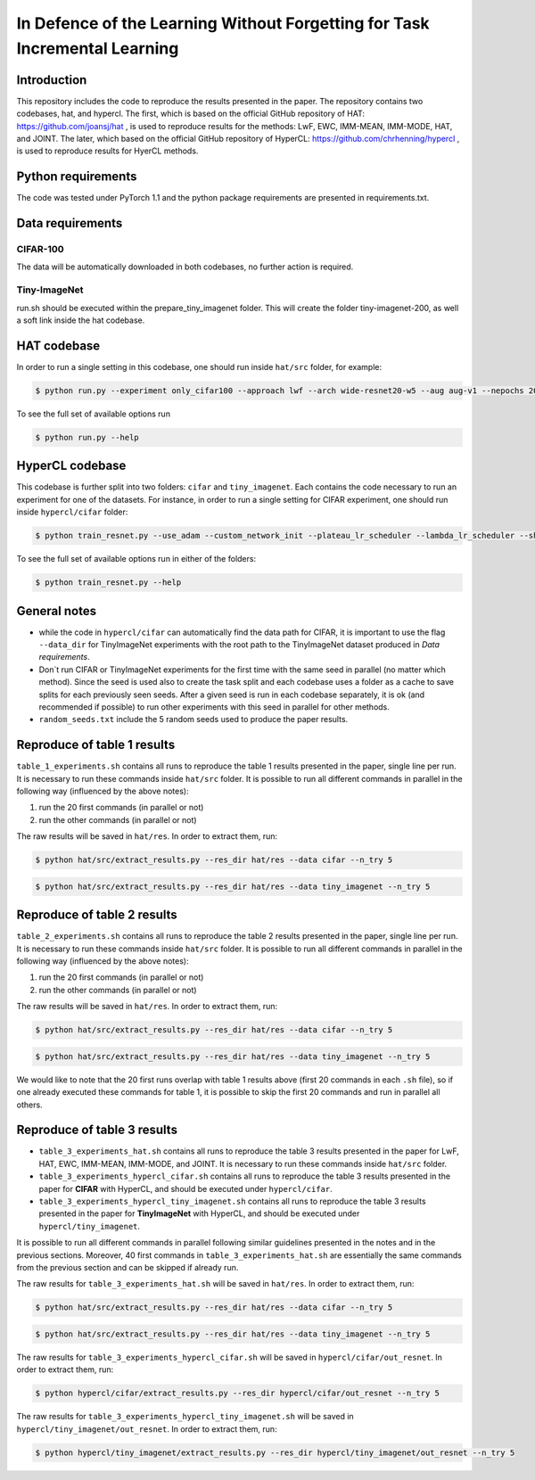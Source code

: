 In Defence of the Learning Without Forgetting for Task Incremental Learning
===========================================================================

.. Comment: Only the README content after the inclusion marker below will be added to the documentation by sphinx.
.. content-inclusion-marker-do-not-remove

Introduction
------------

This repository includes the code to reproduce the results presented in the paper. The repository contains two codebases,
hat, and hypercl. The first, which is based on the official GitHub repository of HAT: https://github.com/joansj/hat ,
is used to reproduce results for the methods: LwF, EWC, IMM-MEAN, IMM-MODE, HAT, and JOINT. The later, which based on
the official GitHub repository of HyperCL: https://github.com/chrhenning/hypercl , is used to reproduce results for
HyerCL methods.

Python requirements
-------------------

The code was tested under PyTorch 1.1 and the python package requirements are presented in requirements.txt.

Data requirements
-----------------

CIFAR-100
~~~~~~~~~

The data will be automatically downloaded in both codebases, no further action is required.

Tiny-ImageNet
~~~~~~~~~~~~~

run.sh should be executed within the  prepare_tiny_imagenet folder. This will create the folder tiny-imagenet-200,
as well a soft link inside the hat codebase.

HAT codebase
-------------

In order to run a single setting in this codebase, one should run inside ``hat/src`` folder, for example:

.. code-block:: console

    $ python run.py --experiment only_cifar100 --approach lwf --arch wide-resnet20-w5 --aug aug-v1 --nepochs 200 --task_size 5 --lr 0.01 --parameter 1,2


To see the full set of available options run

.. code-block:: console

    $ python run.py --help

HyperCL codebase
-----------------

This codebase is further split into two folders: ``cifar`` and ``tiny_imagenet``. Each contains the code
necessary to run an experiment for one of the datasets. For instance, in order to run a single setting for
CIFAR experiment, one should run inside ``hypercl/cifar`` folder:

.. code-block:: console

    $ python train_resnet.py --use_adam --custom_network_init --plateau_lr_scheduler --lambda_lr_scheduler --shuffle_order --net_type resnet32

To see the full set of available options run in either of the folders:

.. code-block:: console

    $ python train_resnet.py --help

General notes
-------------

* while the code in ``hypercl/cifar`` can automatically find the data path for CIFAR, it is important to use the flag ``--data_dir`` for TinyImageNet experiments with the root path to the TinyImageNet dataset produced in `Data requirements`.

* Don`t run CIFAR or TinyImageNet experiments for the first time with the same seed in parallel (no matter which method). Since the seed is used also to create the task split and each codebase uses a folder as a cache to save splits for each previously seen seeds. After a given seed is run in each codebase separately, it is ok (and recommended if possible) to run other experiments with this seed in parallel for other methods.

* ``random_seeds.txt`` include the 5 random seeds used to produce the paper results.

Reproduce of table 1 results
----------------------------

``table_1_experiments.sh`` contains all runs to reproduce the table 1 results presented in the paper, single line per
run. It is necessary to run these commands inside ``hat/src`` folder. It is possible to run all different commands in
parallel in the following way (influenced by the above notes):

1. run the 20 first commands (in parallel or not)
2. run the other commands (in parallel or not)

The raw results will be saved in ``hat/res``. In order to extract them, run:

.. code-block:: console

    $ python hat/src/extract_results.py --res_dir hat/res --data cifar --n_try 5

.. code-block:: console

    $ python hat/src/extract_results.py --res_dir hat/res --data tiny_imagenet --n_try 5

Reproduce of table 2 results
----------------------------

``table_2_experiments.sh`` contains all runs to reproduce the table 2 results presented in the paper, single line per
run. It is necessary to run these commands inside ``hat/src`` folder. It is possible to run all different commands in
parallel in the following way (influenced by the above notes):

1. run the 20 first commands (in parallel or not)
2. run the other commands (in parallel or not)

The raw results will be saved in ``hat/res``. In order to extract them, run:

.. code-block:: console

    $ python hat/src/extract_results.py --res_dir hat/res --data cifar --n_try 5

.. code-block:: console

    $ python hat/src/extract_results.py --res_dir hat/res --data tiny_imagenet --n_try 5

We would like to note that the 20 first runs overlap with table 1 results above (first 20 commands in each ``.sh`` file),
so if one already executed these commands for table 1, it is possible to skip the first 20 commands and run in
parallel all others.

Reproduce of table 3 results
----------------------------

* ``table_3_experiments_hat.sh`` contains all runs to reproduce the table 3 results presented in the paper for LwF, HAT, EWC, IMM-MEAN, IMM-MODE, and JOINT. It is necessary to run these commands inside ``hat/src`` folder.
* ``table_3_experiments_hypercl_cifar.sh`` contains all runs to reproduce the table 3 results presented in the paper for **CIFAR** with HyperCL, and should be executed under ``hypercl/cifar``.
* ``table_3_experiments_hypercl_tiny_imagenet.sh`` contains all runs to reproduce the table 3 results presented in the paper for **TinyImageNet** with HyperCL, and should be executed under ``hypercl/tiny_imagenet``.

It is possible to run all different commands in parallel following similar guidelines presented in the notes and in
the previous sections. Moreover, 40 first commands in ``table_3_experiments_hat.sh`` are essentially the same commands
from the previous section and can be skipped if already run.

The raw results for ``table_3_experiments_hat.sh`` will be saved in ``hat/res``. In order to extract them, run:

.. code-block:: console

    $ python hat/src/extract_results.py --res_dir hat/res --data cifar --n_try 5

.. code-block:: console

    $ python hat/src/extract_results.py --res_dir hat/res --data tiny_imagenet --n_try 5

The raw results for ``table_3_experiments_hypercl_cifar.sh`` will be saved in ``hypercl/cifar/out_resnet``.
In order to extract them, run:

.. code-block:: console

    $ python hypercl/cifar/extract_results.py --res_dir hypercl/cifar/out_resnet --n_try 5

The raw results for ``table_3_experiments_hypercl_tiny_imagenet.sh`` will be saved in ``hypercl/tiny_imagenet/out_resnet``.
In order to extract them, run:

.. code-block:: console

    $ python hypercl/tiny_imagenet/extract_results.py --res_dir hypercl/tiny_imagenet/out_resnet --n_try 5




